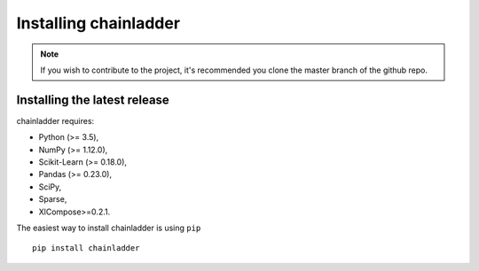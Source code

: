 .. _installation-instructions:

=======================
Installing chainladder
=======================

.. note::

    If you wish to contribute to the project, it's recommended you
    clone the master branch of the github repo.


.. _install_official_release:

Installing the latest release
=============================

chainladder requires:

- Python (>= 3.5),
- NumPy (>= 1.12.0),
- Scikit-Learn (>= 0.18.0),
- Pandas (>= 0.23.0),
- SciPy,
- Sparse,
- XlCompose>=0.2.1.



The easiest way to install chainladder is using ``pip`` ::

    pip install chainladder
